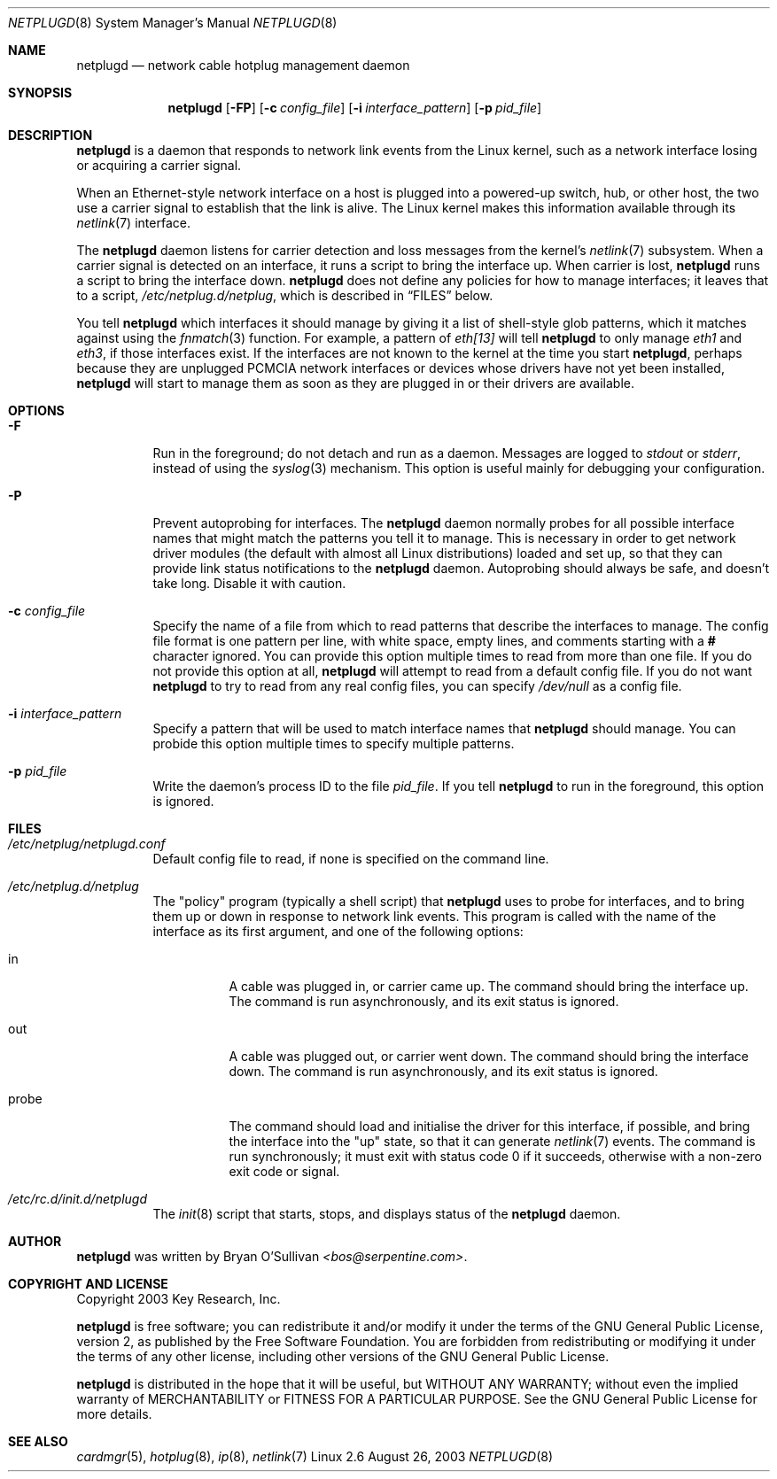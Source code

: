 .\" -*- nroff -*-
.\"
.\" For author, copyright, and license information, see the end of
.\" this file.
.\"
.\" This is a -mdoc format man page.  See the mdoc man page for details.
.\"
.Dd August 26, 2003
.Dt NETPLUGD 8
.Os Linux 2.6
.\"
.\"
.Sh NAME
.Nm netplugd
.Nd network cable hotplug management daemon
.\"
.\"
.Sh SYNOPSIS
.Nm netplugd
.Op Fl FP
.Op Fl c Ar config_file
.Op Fl i Ar interface_pattern
.Op Fl p Ar pid_file
.\"
.\"
.Sh DESCRIPTION
.Nm
is a daemon that responds to network link events from the Linux
kernel, such as a network interface losing or acquiring a carrier
signal.
.\"
.Pp
When an Ethernet-style network interface on a host is plugged into a
powered-up switch, hub, or other host, the two use a carrier signal to
establish that the link is alive.  The Linux kernel makes this
information available through its
.Xr netlink 7
interface.
.\"
.Pp
The
.Nm
daemon listens for carrier detection and loss messages from the
kernel's
.Xr netlink 7
subsystem.  When a carrier signal is detected on an interface, it runs
a script to bring the interface up.  When carrier is lost,
.Nm
runs a script to bring the interface down.
.\"
.Nm
does not define any policies for how to manage interfaces; it leaves
that to a script,
.Pa /etc/netplug.d/netplug ,
which is described in
.Sx FILES
below.
.\"
.Pp
You tell
.Nm
which interfaces it should manage by giving it a list of shell-style
glob patterns, which it matches against using the
.Xr fnmatch 3
function.  For example, a pattern of
.Pa eth[13]
will tell
.Nm
to only manage
.Pa eth1
and
.Pa eth3 ,
if those interfaces exist.  If the interfaces are not known to the
kernel at the time you start
.Nm ,
perhaps because they are unplugged PCMCIA network interfaces or
devices whose drivers have not yet been installed,
.Nm
will start to manage them as soon as they are plugged in or their
drivers are available.
.\"
.\"
.Sh OPTIONS
.Bl -tag -width Ds
.\"
.It Fl F
Run in the foreground; do not detach and run as a daemon.  Messages
are logged to
.Pa stdout
or
.Pa stderr ,
instead of using the
.Xr syslog 3
mechanism.  This option is useful mainly for debugging your
configuration.
.\"
.It Fl P
Prevent autoprobing for interfaces.  The
.Nm
daemon normally probes for all possible interface names that might
match the patterns you tell it to manage.  This is necessary in order
to get network driver modules (the default with almost all Linux
distributions) loaded and set up, so that they can provide link status
notifications to the
.Nm
daemon.  Autoprobing should always be safe, and doesn't take long.
Disable it with caution.
.\"
.It Fl c Ar config_file
Specify the name of a file from which to read patterns that describe
the interfaces to manage.  The config file format is one pattern per
line, with white space, empty lines, and comments starting with a
.Li #
character ignored.  You can provide this option multiple times to read
from more than one file.  If you do not provide this option at all,
.Nm
will attempt to read from a default config file.  If you do not want
.Nm
to try to read from any real config files, you can specify
.Pa /dev/null
as a config file.
.\"
.It Fl i Ar interface_pattern
Specify a pattern that will be used to match interface names that
.Nm
should manage.  You can probide this option multiple times to specify
multiple patterns.
.\"
.It Fl p Ar pid_file
Write the daemon's process ID to the file
.Ar pid_file .
If you tell
.Nm
to run in the foreground, this option is ignored.
.El
.\"
.\"
.Sh FILES
.Bl -tag -width Ds
.It Pa /etc/netplug/netplugd.conf
Default config file to read, if none is specified on the command line.
.\"
.It Pa /etc/netplug.d/netplug
The "policy" program (typically a shell script) that
.Nm
uses to probe for interfaces, and to bring them up or down in response
to network link events.  This program is called with the name of the
interface as its first argument, and one of the following options:
.Bl -tag -width Ds
.It in
A cable was plugged in, or carrier came up.  The command should bring
the interface up.  The command is run asynchronously, and its exit
status is ignored.
.It out
A cable was plugged out, or carrier went down.  The command should
bring the interface down.  The command is run asynchronously, and its exit
status is ignored.
.It probe
The command should load and initialise the driver for this interface,
if possible, and bring the interface into the "up" state, so that it
can generate
.Xr netlink 7
events.  The command is run synchronously; it must exit with status
code 0 if it succeeds, otherwise with a non-zero exit code or signal.
.El
.It Pa /etc/rc.d/init.d/netplugd
The
.Xr init 8
script that starts, stops, and displays status of the
.Nm
daemon.
.El
.\"
.\"
.Sh AUTHOR
.Nm
was written by
.An Bryan O'Sullivan
.Ad <bos@serpentine.com> .
.\"
.\"
.Sh COPYRIGHT AND LICENSE
Copyright 2003 Key Research, Inc.
.\"
.Pp
.Nm
is free software; you can redistribute it and/or modify it under the
terms of the GNU General Public License, version 2, as published by
the Free Software Foundation.  You are forbidden from redistributing
or modifying it under the terms of any other license, including other
versions of the GNU General Public License.
.\"
.Pp
.Nm
is distributed in the hope that it will be useful, but WITHOUT ANY
WARRANTY; without even the implied warranty of MERCHANTABILITY or
FITNESS FOR A PARTICULAR PURPOSE.  See the GNU General Public License
for more details.
.\"
.\"
.Sh SEE ALSO
.Xr cardmgr 5 ,
.Xr hotplug 8 ,
.Xr ip 8 ,
.Xr netlink 7

